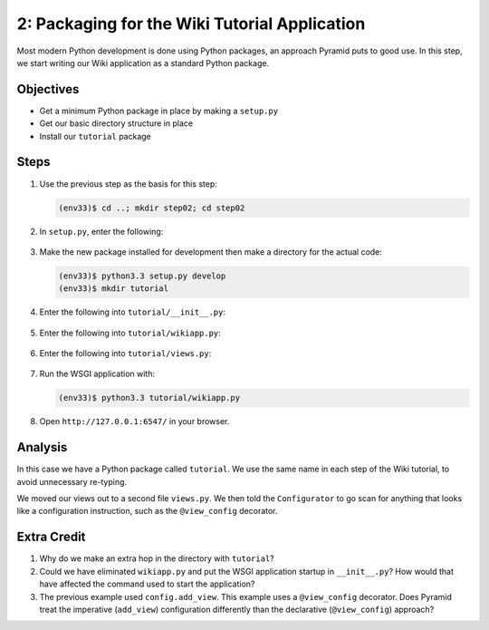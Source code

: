 ==============================================
2: Packaging for the Wiki Tutorial Application
==============================================

Most modern Python development is done using Python packages,
an approach Pyramid puts to good use. In this step, we start writing our
Wiki application as a standard Python package.

Objectives
==========

- Get a minimum Python package in place by making a ``setup.py``

- Get our basic directory structure in place

- Install our ``tutorial`` package

Steps
=====

#. Use the previous step as the basis for this step:

   .. code-block:: bash

    (env33)$ cd ..; mkdir step02; cd step02

#. In ``setup.py``, enter the following:

    .. literalinclude:: setup.py
        :linenos:

#. Make the new package installed for development then make a directory
   for the actual code:

   .. code-block:: bash

    (env33)$ python3.3 setup.py develop
    (env33)$ mkdir tutorial

#. Enter the following into ``tutorial/__init__.py``:

    .. literalinclude:: tutorial/__init__.py

#. Enter the following into ``tutorial/wikiapp.py``:

    .. literalinclude:: tutorial/wikiapp.py

#. Enter the following into ``tutorial/views.py``:

    .. literalinclude:: tutorial/views.py

#. Run the WSGI application with:

   .. code-block:: bash

    (env33)$ python3.3 tutorial/wikiapp.py

#. Open ``http://127.0.0.1:6547/`` in your browser.

Analysis
========

In this case we have a Python package called ``tutorial``. We use the
same name in each step of the Wiki tutorial, to avoid unnecessary
re-typing.

We moved our views out to a second file ``views.py``. We then told the
``Configurator`` to go scan for anything that looks like a
configuration instruction, such as the ``@view_config`` decorator.

Extra Credit
============

#. Why do we make an extra hop in the directory with ``tutorial``?

#. Could we have eliminated ``wikiapp.py`` and put the WSGI
   application startup in ``__init__.py``? How would that have affected
   the command used to start the application?

#. The previous example used ``config.add_view``. This example uses a
   ``@view_config`` decorator. Does Pyramid treat the imperative
   (``add_view``) configuration differently than the declarative
   (``@view_config``) approach?
